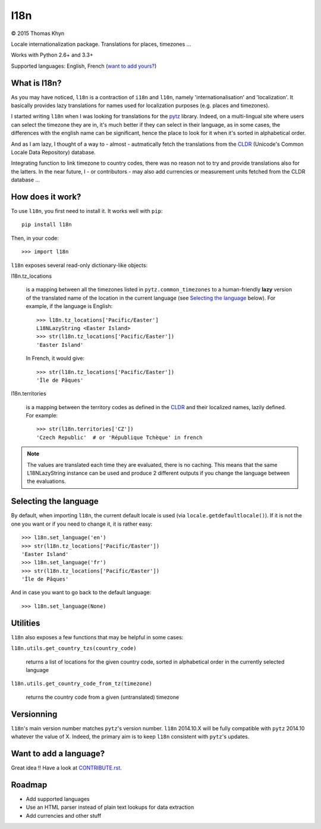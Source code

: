 l18n
====

|copyright| 2015 Thomas Khyn

Locale internationalization package. Translations for places, timezones ...

Works with Python 2.6+ and 3.3+

Supported languages: English, French (`want to add yours?`_)


What is l18n?
-------------

As you may have noticed, ``l18n`` is a contraction of ``i18n`` and ``l10n``,
namely 'internationalisation' and 'localization'. It basically provides
lazy translations for names used for localization purposes (e.g. places and
timezones).

I started writing ``l18n`` when I was looking for translations for the pytz_
library. Indeed, on a multi-lingual site where users can select the timezone
they are in, it's much better if they can select in their language, as in some
cases, the differences with the english name can be significant, hence the
place to look for it when it's sorted in alphabetical order.

And as I am lazy, I thought of a way to - almost - autmatically fetch the
translations from the CLDR_ (Unicode's Common Locale Data Repository) database.

Integrating function to link timezone to country codes, there was no reason not
to try and provide translations also for the latters. In the near future, I -
or contributors - may also add currencies or measurement units fetched from
the CLDR database ...


How does it work?
-----------------

To use ``l18n``, you first need to install it. It works well with ``pip``::

   pip install l18n

Then, in your code::

   >>> import l18n

``l18n`` exposes several read-only dictionary-like objects:

l18n.tz_locations

   is a mapping between all the timezones listed in ``pytz.common_timezones``
   to a human-friendly **lazy** version of the translated name of the location
   in the current language (see `Selecting the language`_ below). For example,
   if the language is English::

      >>> l18n.tz_locations['Pacific/Easter']
      L18NLazyString <Easter Island>
      >>> str(l18n.tz_locations['Pacific/Easter'])
      'Easter Island'

   In French, it would give::

      >>> str(l18n.tz_locations['Pacific/Easter'])
      'Île de Pâques'

l18n.territories

   is a mapping between the territory codes as defined in the CLDR_ and their
   localized names, lazily defined. For example::

      >>> str(l18n.territories['CZ'])
      'Czech Republic'  # or 'République Tchèque' in french


.. note::

   The values are translated each time they are evaluated, there is no caching.
   This means that the same L18NLazyString instance can be used and produce
   2 different outputs if you change the language between the evaluations.


Selecting the language
----------------------

By default, when importing ``l18n``, the current default locale is used (via
``locale.getdefaultlocale()``). If it is not the one you want or if you need to
change it, it is rather easy::

   >>> l18n.set_language('en')
   >>> str(l18n.tz_locations['Pacific/Easter'])
   'Easter Island'
   >>> l18n.set_language('fr')
   >>> str(l18n.tz_locations['Pacific/Easter'])
   'Île de Pâques'

And in case you want to go back to the default language::

   >>> l18n.set_language(None)


Utilities
---------

``l18n`` also exposes a few functions that may be helpful in some cases:

``l18n.utils.get_country_tzs(country_code)``

   returns a list of locations for the given country code, sorted in
   alphabetical order in the currently selected language

``l18n.utils.get_country_code_from_tz(timezone)``

   returns the country code from a given (untranslated) timezone


Versionning
-----------

``l18n``'s main version number matches ``pytz``'s version number. ``l18n``
2014.10.X will be fully compatible with ``pytz`` 2014.10 whatever the value of
X. Indeed, the primary aim is to keep ``l18n`` consistent with ``pytz``'s
updates.


Want to add a language?
-----------------------

Great idea !! Have a look at CONTRIBUTE.rst_.


Roadmap
-------

- Add supported languages
- Use an HTML parser instead of plain text lookups for data extraction
- Add currencies and other stuff


.. |copyright| unicode:: 0xA9

.. _`want to add yours?`: `Want to add a language?`
.. _pytz: https://pypi.python.org/pypi/pytz/
.. _CLDR: http://cldr.unicode.org/
.. _CONTRIBUTE.rst: https://bitbucket.org/tkhyn/l18n/src/tip/CONTRIBUTE.rst
